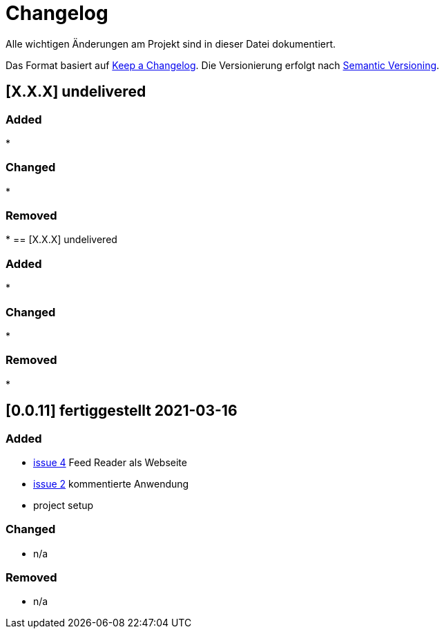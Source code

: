 = Changelog
Alle wichtigen Änderungen am Projekt sind in dieser Datei dokumentiert.

Das Format basiert auf http://keepachangelog.com/de/[Keep a Changelog].
Die Versionierung erfolgt nach http://semver.org/lang/de/[Semantic Versioning].

// == [3.1.1] fertiggestellt 2018-05-11
== [X.X.X] undelivered

=== Added

*

=== Changed

*

=== Removed

*
== [X.X.X] undelivered

=== Added

*

=== Changed

*

=== Removed

*

== [0.0.11] fertiggestellt 2021-03-16

=== Added

* https://github.com/Huluvu424242/heroku-container/issues/4[issue 4] Feed Reader als Webseite
* https://github.com/Huluvu424242/heroku-container/issues/2[issue 2] kommentierte Anwendung
* project setup

=== Changed

* n/a

=== Removed

* n/a
